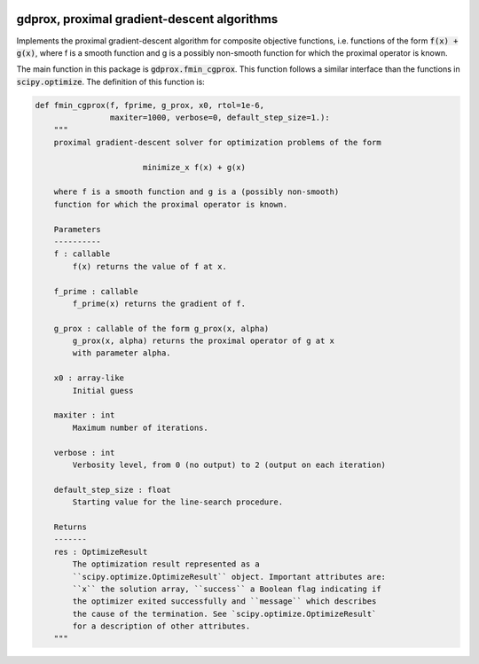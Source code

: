 .. image:: https://travis-ci.org/fabianp/gdprox.svg?branch=master
    :target: https://travis-ci.org/fabianp/gdprox

gdprox, proximal gradient-descent algorithms
============================================

Implements the proximal gradient-descent algorithm for composite objective functions, i.e. functions of the form :code:`f(x) + g(x)`, where f is a smooth function and g is a possibly non-smooth function for which the proximal operator is known. 

The main function in this package is :code:`gdprox.fmin_cgprox`. This function follows a similar interface than the functions in :code:`scipy.optimize`. The definition of this function is:


.. code-block:: python

	def fmin_cgprox(f, fprime, g_prox, x0, rtol=1e-6,
	                maxiter=1000, verbose=0, default_step_size=1.):
	    """
	    proximal gradient-descent solver for optimization problems of the form

	                       minimize_x f(x) + g(x)

	    where f is a smooth function and g is a (possibly non-smooth)
	    function for which the proximal operator is known.

	    Parameters
	    ----------
	    f : callable
	        f(x) returns the value of f at x.

	    f_prime : callable
	        f_prime(x) returns the gradient of f.

	    g_prox : callable of the form g_prox(x, alpha)
	        g_prox(x, alpha) returns the proximal operator of g at x
	        with parameter alpha.

	    x0 : array-like
	        Initial guess

	    maxiter : int
	        Maximum number of iterations.

	    verbose : int
	        Verbosity level, from 0 (no output) to 2 (output on each iteration)

	    default_step_size : float
	        Starting value for the line-search procedure.

	    Returns
	    -------
	    res : OptimizeResult
	        The optimization result represented as a
	        ``scipy.optimize.OptimizeResult`` object. Important attributes are:
	        ``x`` the solution array, ``success`` a Boolean flag indicating if
	        the optimizer exited successfully and ``message`` which describes
	        the cause of the termination. See `scipy.optimize.OptimizeResult`
	        for a description of other attributes.
	    """


